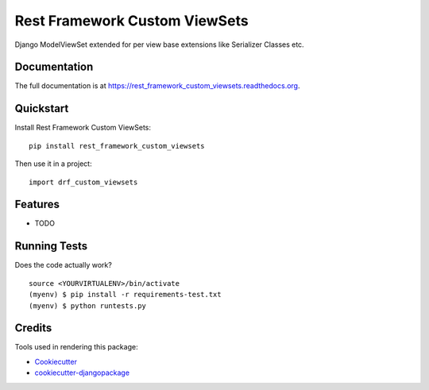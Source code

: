 =============================
Rest Framework Custom ViewSets
=============================

.. image:: https://badge.fury.io/py/rest_framework_custom_viewsets.png
    :target: https://badge.fury.io/py/rest_framework_custom_viewsets

.. image:: https://travis-ci.org/Darwesh27/rest_framework_custom_viewsets.png?branch=master
    :target: https://travis-ci.org/Darwesh27/rest_framework_custom_viewsets

Django ModelViewSet extended for per view base extensions like Serializer Classes etc.

Documentation
-------------

The full documentation is at https://rest_framework_custom_viewsets.readthedocs.org.

Quickstart
----------

Install Rest Framework Custom ViewSets::

    pip install rest_framework_custom_viewsets

Then use it in a project::

    import drf_custom_viewsets

Features
--------

* TODO

Running Tests
--------------

Does the code actually work?

::

    source <YOURVIRTUALENV>/bin/activate
    (myenv) $ pip install -r requirements-test.txt
    (myenv) $ python runtests.py

Credits
---------

Tools used in rendering this package:

*  Cookiecutter_
*  `cookiecutter-djangopackage`_

.. _Cookiecutter: https://github.com/audreyr/cookiecutter
.. _`cookiecutter-djangopackage`: https://github.com/pydanny/cookiecutter-djangopackage
